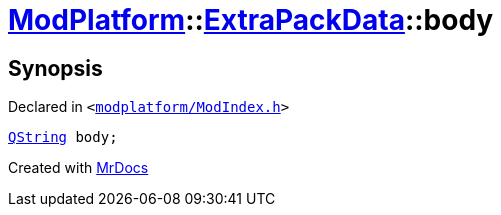 [#ModPlatform-ExtraPackData-body]
= xref:ModPlatform.adoc[ModPlatform]::xref:ModPlatform/ExtraPackData.adoc[ExtraPackData]::body
:relfileprefix: ../../
:mrdocs:


== Synopsis

Declared in `&lt;https://github.com/PrismLauncher/PrismLauncher/blob/develop/launcher/modplatform/ModIndex.h#L126[modplatform&sol;ModIndex&period;h]&gt;`

[source,cpp,subs="verbatim,replacements,macros,-callouts"]
----
xref:QString.adoc[QString] body;
----



[.small]#Created with https://www.mrdocs.com[MrDocs]#
